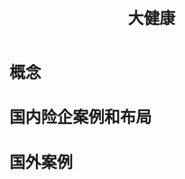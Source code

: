 :PROPERTIES:
:ID:       81652b6c-e09a-4989-83e2-48f208e3779b
:END:
#+title: 大健康
#+filetags: 医疗 保险 大健康

* 概念
* 国内险企案例和布局  
* 国外案例
  
